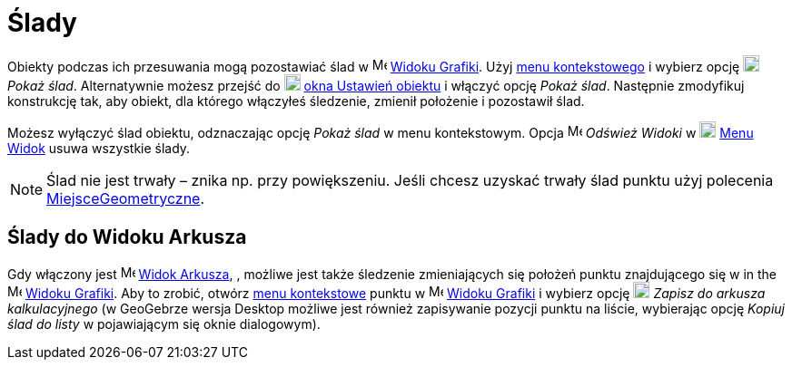 = Ślady
:page-en: Tracing
ifdef::env-github[:imagesdir: /en/modules/ROOT/assets/images]

Obiekty podczas ich przesuwania mogą pozostawiać ślad w image:16px-Menu_view_graphics.svg.png[Menu view graphics.svg,width=16,height=16]
xref:/Widok_Grafiki.adoc[Widoku Grafiki]. Użyj xref:/Menu_Kontekstowe.adoc[menu kontekstowego] i wybierz opcję
image:18px-Menu-trace-on.svg.png[Menu-trace-on.svg,width=18,height=18] _Pokaż ślad_. Alternatywnie możesz przejść do
image:18px-Menu-options.svg.png[Menu-options.svg,width=18,height=18] xref:/Okno_Ustawień_Obiektu.adoc[okna Ustawień obiektu] i
włączyć opcję _Pokaż ślad_. Następnie zmodyfikuj konstrukcję tak, aby obiekt, dla którego włączyłeś śledzenie, zmienił położenie i pozostawił ślad.

Możesz wyłączyć ślad obiektu, odznaczając opcję _Pokaż ślad_ w menu kontekstowym. Opcja
image:Menu_Refresh.png[Menu Refresh.png,width=16,height=16] _Odśwież Widoki_ w
image:18px-Menu-view.svg.png[Menu-view.svg,width=18,height=18] xref:/Menu_Widok.adoc[Menu Widok] usuwa wszystkie ślady.

[NOTE]
====

Ślad nie jest trwały – znika np. przy powiększeniu. Jeśli chcesz uzyskać trwały ślad punktu użyj polecenia
xref:./commands/MiejsceGeometryczne.adoc[MiejsceGeometryczne].

====

== Ślady do Widoku Arkusza

Gdy włączony jest image:16px-Menu_view_spreadsheet.svg.png[Menu view spreadsheet.svg,width=16,height=16]
xref:/Widok_Arkusza.adoc[Widok Arkusza], , możliwe jest także śledzenie zmieniających się położeń punktu znajdującego się w 
in the image:16px-Menu_view_graphics.svg.png[Menu view graphics.svg,width=16,height=16]
xref:/Widok_Grafiki.adoc[Widoku Grafiki]. Aby to zrobić, otwórz xref:/Menu_Kontekstowe.adoc[menu kontekstowe] punktu w 
image:16px-Menu_view_graphics.svg.png[Menu view graphics.svg,width=16,height=16] xref:/Widok_Grafiki.adoc[Widoku Grafiki]
i wybierz opcję image:18px-Menu-record-to-spreadsheet.svg.png[Menu-record-to-spreadsheet.svg,width=18,height=18] _Zapisz
do arkusza kalkulacyjnego_ (w GeoGebrze wersja Desktop możliwe jest również zapisywanie pozycji punktu na liście, wybierając opcję
_Kopiuj ślad do listy_ w pojawiającym się oknie dialogowym).
